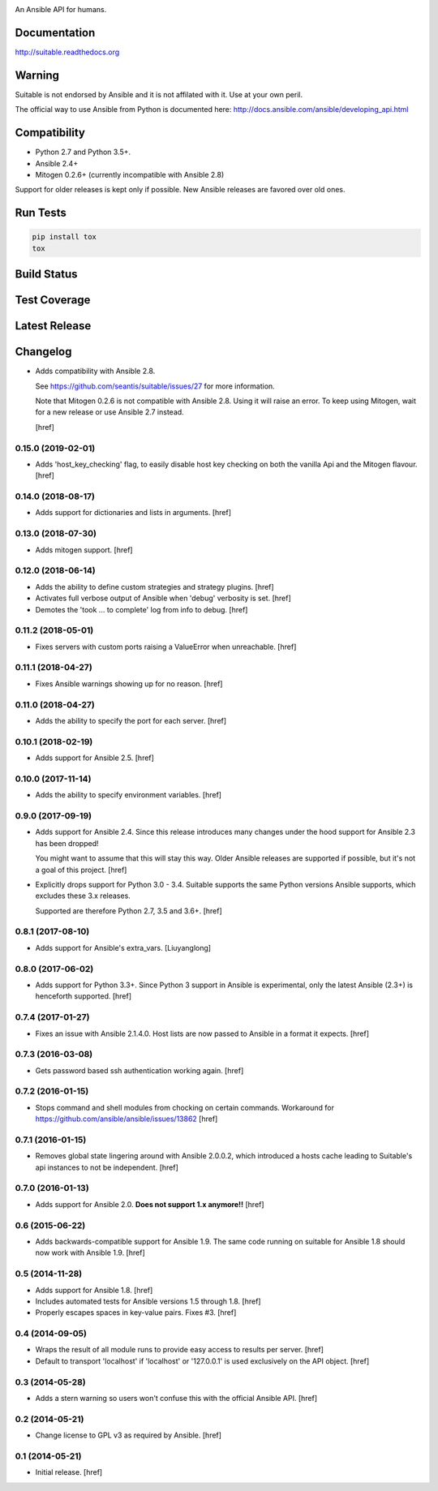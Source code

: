 .. image:: https://cdn.jsdelivr.net/gh/seantis/suitable@master/docs/source/_static/logo.svg
    :alt: Suitable
    :width: 50%
    :align: center

An Ansible API for humans.

Documentation
-------------

`<http://suitable.readthedocs.org>`_

Warning
-------

Suitable is not endorsed by Ansible and it is not affilated with it. Use at
your own peril.

The official way to use Ansible from Python is documented here:
`<http://docs.ansible.com/ansible/developing_api.html>`_

Compatibility
-------------

* Python 2.7 and Python 3.5+.
* Ansible 2.4+
* Mitogen 0.2.6+ (currently incompatible with Ansible 2.8)

Support for older releases is kept only if possible. New Ansible releases
are favored over old ones.

Run Tests
---------

.. code-block:: python

    pip install tox
    tox

Build Status
------------

.. image:: https://travis-ci.org/seantis/suitable.svg?branch=master
    :target: https://travis-ci.org/seantis/suitable
    :alt: Build status

Test Coverage
-------------

.. image:: https://codecov.io/github/seantis/suitable/coverage.svg?branch=master
    :target: https://codecov.io/github/seantis/suitable?branch=master
    :alt: Test coverage

Latest Release
--------------

.. image:: https://badge.fury.io/py/suitable.svg
    :target: https://badge.fury.io/py/suitable
    :alt: Latest release

Changelog
---------

- Adds compatibility with Ansible 2.8.

  See https://github.com/seantis/suitable/issues/27 for more information.

  Note that Mitogen 0.2.6 is not compatible with Ansible 2.8. Using it will
  raise an error. To keep using Mitogen, wait for a new release or use
  Ansible 2.7 instead.

  [href]

0.15.0 (2019-02-01)
~~~~~~~~~~~~~~~~~~~

- Adds 'host_key_checking' flag, to easily disable host key checking on
  both the vanilla Api and the Mitogen flavour.
  [href]

0.14.0 (2018-08-17)
~~~~~~~~~~~~~~~~~~~

- Adds support for dictionaries and lists in arguments.
  [href]

0.13.0 (2018-07-30)
~~~~~~~~~~~~~~~~~~~

- Adds mitogen support.
  [href]

0.12.0 (2018-06-14)
~~~~~~~~~~~~~~~~~~~

- Adds the ability to define custom strategies and strategy plugins.
  [href]

- Activates full verbose output of Ansible when 'debug' verbosity is set.
  [href]

- Demotes the 'took ... to complete' log from info to debug.
  [href]

0.11.2 (2018-05-01)
~~~~~~~~~~~~~~~~~~~

- Fixes servers with custom ports raising a ValueError when unreachable.
  [href]

0.11.1 (2018-04-27)
~~~~~~~~~~~~~~~~~~~

- Fixes Ansible warnings showing up for no reason.
  [href]

0.11.0 (2018-04-27)
~~~~~~~~~~~~~~~~~~~

- Adds the ability to specify the port for each server.
  [href]

0.10.1 (2018-02-19)
~~~~~~~~~~~~~~~~~~~

- Adds support for Ansible 2.5.
  [href]

0.10.0 (2017-11-14)
~~~~~~~~~~~~~~~~~~~

- Adds the ability to specify environment variables.
  [href]

0.9.0 (2017-09-19)
~~~~~~~~~~~~~~~~~~~

- Adds support for Ansible 2.4. Since this release introduces many changes
  under the hood support for Ansible 2.3 has been dropped!

  You might want to assume that this will stay this way. Older Ansible
  releases are supported if possible, but it's not a goal of this project.
  [href]

- Explicitly drops support for Python 3.0 - 3.4. Suitable supports the same
  Python versions Ansible supports, which excludes these 3.x releases.

  Supported are therefore Python 2.7, 3.5 and 3.6+.
  [href]

0.8.1 (2017-08-10)
~~~~~~~~~~~~~~~~~~~

- Adds support for Ansible's extra_vars.
  [Liuyanglong]

0.8.0 (2017-06-02)
~~~~~~~~~~~~~~~~~~~

- Adds support for Python 3.3+. Since Python 3 support in Ansible is
  experimental, only the latest Ansible (2.3+) is henceforth supported.
  [href]

0.7.4 (2017-01-27)
~~~~~~~~~~~~~~~~~~~

- Fixes an issue with Ansible 2.1.4.0. Host lists are now passed to Ansible in
  a format it expects.
  [href]

0.7.3 (2016-03-08)
~~~~~~~~~~~~~~~~~~~

- Gets password based ssh authentication working again.
  [href]

0.7.2 (2016-01-15)
~~~~~~~~~~~~~~~~~~~

- Stops command and shell modules from chocking on certain commands.
  Workaround for https://github.com/ansible/ansible/issues/13862
  [href]

0.7.1 (2016-01-15)
~~~~~~~~~~~~~~~~~~~

- Removes global state lingering around with Ansible 2.0.0.2, which introduced
  a hosts cache leading to Suitable's api instances to not be independent.
  [href]

0.7.0 (2016-01-13)
~~~~~~~~~~~~~~~~~~~

- Adds support for Ansible 2.0. **Does not support 1.x anymore!!**
  [href]

0.6 (2015-06-22)
~~~~~~~~~~~~~~~~

- Adds backwards-compatible support for Ansible 1.9. The same code running on
  suitable for Ansible 1.8 should now work with Ansible 1.9.
  [href]

0.5 (2014-11-28)
~~~~~~~~~~~~~~~~

- Adds support for Ansible 1.8.
  [href]

- Includes automated tests for Ansible versions 1.5 through 1.8.
  [href]

- Properly escapes spaces in key-value pairs. Fixes #3.
  [href]

0.4 (2014-09-05)
~~~~~~~~~~~~~~~~

- Wraps the result of all module runs to provide easy access to results
  per server.
  [href]

- Default to transport 'localhost' if 'localhost' or '127.0.0.1' is used
  exclusively on the API object.
  [href]

0.3 (2014-05-28)
~~~~~~~~~~~~~~~~

- Adds a stern warning so users won't confuse this with the official Ansible API.
  [href]

0.2 (2014-05-21)
~~~~~~~~~~~~~~~~

- Change license to GPL v3 as required by Ansible.
  [href]

0.1 (2014-05-21)
~~~~~~~~~~~~~~~~

- Initial release.
  [href]
